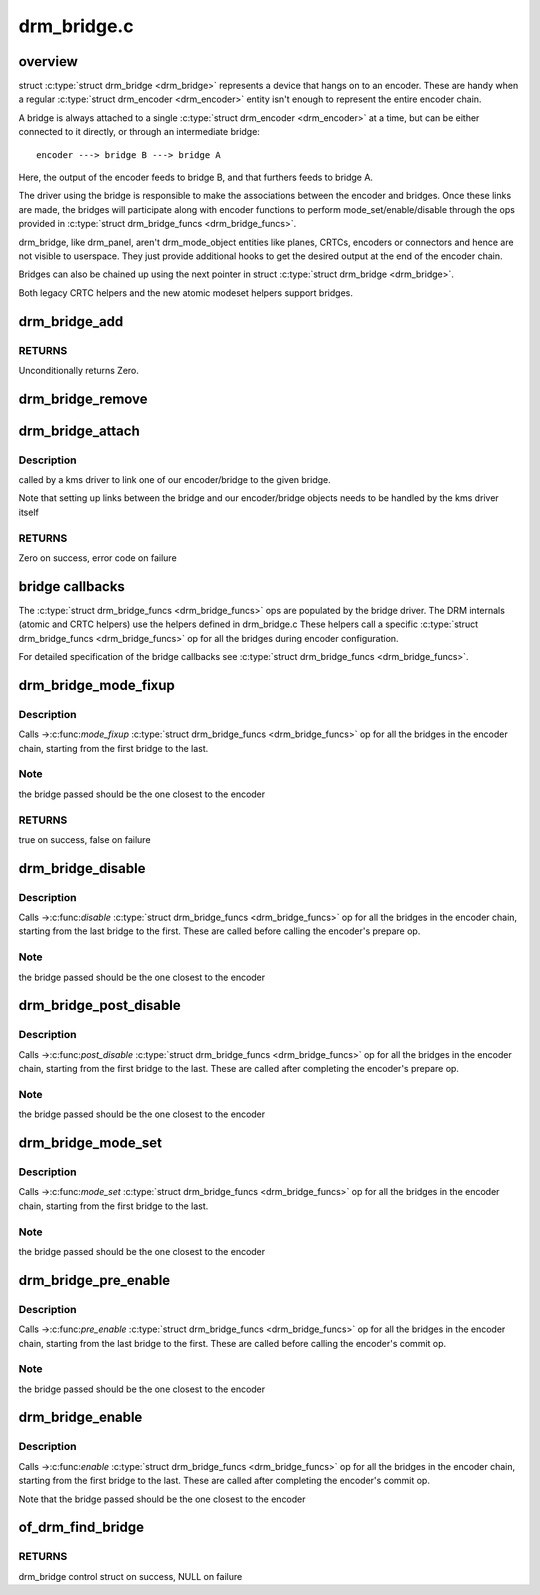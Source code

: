 .. -*- coding: utf-8; mode: rst -*-

============
drm_bridge.c
============


.. _`overview`:

overview
========

struct :c:type:`struct drm_bridge <drm_bridge>` represents a device that hangs on to an encoder. These are
handy when a regular :c:type:`struct drm_encoder <drm_encoder>` entity isn't enough to represent the entire
encoder chain.

A bridge is always attached to a single :c:type:`struct drm_encoder <drm_encoder>` at a time, but can be
either connected to it directly, or through an intermediate bridge::

    encoder ---> bridge B ---> bridge A

Here, the output of the encoder feeds to bridge B, and that furthers feeds to
bridge A.

The driver using the bridge is responsible to make the associations between
the encoder and bridges. Once these links are made, the bridges will
participate along with encoder functions to perform mode_set/enable/disable
through the ops provided in :c:type:`struct drm_bridge_funcs <drm_bridge_funcs>`.

drm_bridge, like drm_panel, aren't drm_mode_object entities like planes,
CRTCs, encoders or connectors and hence are not visible to userspace. They
just provide additional hooks to get the desired output at the end of the
encoder chain.

Bridges can also be chained up using the next pointer in struct :c:type:`struct drm_bridge <drm_bridge>`.

Both legacy CRTC helpers and the new atomic modeset helpers support bridges.



.. _`drm_bridge_add`:

drm_bridge_add
==============

.. c:function:: int drm_bridge_add (struct drm_bridge *bridge)

    add the given bridge to the global bridge list

    :param struct drm_bridge \*bridge:
        bridge control structure



.. _`drm_bridge_add.returns`:

RETURNS
-------

Unconditionally returns Zero.



.. _`drm_bridge_remove`:

drm_bridge_remove
=================

.. c:function:: void drm_bridge_remove (struct drm_bridge *bridge)

    remove the given bridge from the global bridge list

    :param struct drm_bridge \*bridge:
        bridge control structure



.. _`drm_bridge_attach`:

drm_bridge_attach
=================

.. c:function:: int drm_bridge_attach (struct drm_device *dev, struct drm_bridge *bridge)

    associate given bridge to our DRM device

    :param struct drm_device \*dev:
        DRM device

    :param struct drm_bridge \*bridge:
        bridge control structure



.. _`drm_bridge_attach.description`:

Description
-----------

called by a kms driver to link one of our encoder/bridge to the given
bridge.

Note that setting up links between the bridge and our encoder/bridge
objects needs to be handled by the kms driver itself



.. _`drm_bridge_attach.returns`:

RETURNS
-------

Zero on success, error code on failure



.. _`bridge-callbacks`:

bridge callbacks
================

The :c:type:`struct drm_bridge_funcs <drm_bridge_funcs>` ops are populated by the bridge driver. The DRM
internals (atomic and CRTC helpers) use the helpers defined in drm_bridge.c
These helpers call a specific :c:type:`struct drm_bridge_funcs <drm_bridge_funcs>` op for all the bridges
during encoder configuration.

For detailed specification of the bridge callbacks see :c:type:`struct drm_bridge_funcs <drm_bridge_funcs>`.



.. _`drm_bridge_mode_fixup`:

drm_bridge_mode_fixup
=====================

.. c:function:: bool drm_bridge_mode_fixup (struct drm_bridge *bridge, const struct drm_display_mode *mode, struct drm_display_mode *adjusted_mode)

    fixup proposed mode for all bridges in the encoder chain

    :param struct drm_bridge \*bridge:
        bridge control structure

    :param const struct drm_display_mode \*mode:
        desired mode to be set for the bridge

    :param struct drm_display_mode \*adjusted_mode:
        updated mode that works for this bridge



.. _`drm_bridge_mode_fixup.description`:

Description
-----------

Calls ->:c:func:`mode_fixup` :c:type:`struct drm_bridge_funcs <drm_bridge_funcs>` op for all the bridges in the
encoder chain, starting from the first bridge to the last.



.. _`drm_bridge_mode_fixup.note`:

Note
----

the bridge passed should be the one closest to the encoder



.. _`drm_bridge_mode_fixup.returns`:

RETURNS
-------

true on success, false on failure



.. _`drm_bridge_disable`:

drm_bridge_disable
==================

.. c:function:: void drm_bridge_disable (struct drm_bridge *bridge)

    calls ->disable() &drm_bridge_funcs op for all bridges in the encoder chain.

    :param struct drm_bridge \*bridge:
        bridge control structure



.. _`drm_bridge_disable.description`:

Description
-----------

Calls ->:c:func:`disable` :c:type:`struct drm_bridge_funcs <drm_bridge_funcs>` op for all the bridges in the encoder
chain, starting from the last bridge to the first. These are called before
calling the encoder's prepare op.



.. _`drm_bridge_disable.note`:

Note
----

the bridge passed should be the one closest to the encoder



.. _`drm_bridge_post_disable`:

drm_bridge_post_disable
=======================

.. c:function:: void drm_bridge_post_disable (struct drm_bridge *bridge)

    calls ->post_disable() &drm_bridge_funcs op for all bridges in the encoder chain.

    :param struct drm_bridge \*bridge:
        bridge control structure



.. _`drm_bridge_post_disable.description`:

Description
-----------

Calls ->:c:func:`post_disable` :c:type:`struct drm_bridge_funcs <drm_bridge_funcs>` op for all the bridges in the
encoder chain, starting from the first bridge to the last. These are called
after completing the encoder's prepare op.



.. _`drm_bridge_post_disable.note`:

Note
----

the bridge passed should be the one closest to the encoder



.. _`drm_bridge_mode_set`:

drm_bridge_mode_set
===================

.. c:function:: void drm_bridge_mode_set (struct drm_bridge *bridge, struct drm_display_mode *mode, struct drm_display_mode *adjusted_mode)

    set proposed mode for all bridges in the encoder chain

    :param struct drm_bridge \*bridge:
        bridge control structure

    :param struct drm_display_mode \*mode:
        desired mode to be set for the bridge

    :param struct drm_display_mode \*adjusted_mode:
        updated mode that works for this bridge



.. _`drm_bridge_mode_set.description`:

Description
-----------

Calls ->:c:func:`mode_set` :c:type:`struct drm_bridge_funcs <drm_bridge_funcs>` op for all the bridges in the
encoder chain, starting from the first bridge to the last.



.. _`drm_bridge_mode_set.note`:

Note
----

the bridge passed should be the one closest to the encoder



.. _`drm_bridge_pre_enable`:

drm_bridge_pre_enable
=====================

.. c:function:: void drm_bridge_pre_enable (struct drm_bridge *bridge)

    calls ->pre_enable() &drm_bridge_funcs op for all bridges in the encoder chain.

    :param struct drm_bridge \*bridge:
        bridge control structure



.. _`drm_bridge_pre_enable.description`:

Description
-----------

Calls ->:c:func:`pre_enable` :c:type:`struct drm_bridge_funcs <drm_bridge_funcs>` op for all the bridges in the encoder
chain, starting from the last bridge to the first. These are called
before calling the encoder's commit op.



.. _`drm_bridge_pre_enable.note`:

Note
----

the bridge passed should be the one closest to the encoder



.. _`drm_bridge_enable`:

drm_bridge_enable
=================

.. c:function:: void drm_bridge_enable (struct drm_bridge *bridge)

    calls ->enable() &drm_bridge_funcs op for all bridges in the encoder chain.

    :param struct drm_bridge \*bridge:
        bridge control structure



.. _`drm_bridge_enable.description`:

Description
-----------

Calls ->:c:func:`enable` :c:type:`struct drm_bridge_funcs <drm_bridge_funcs>` op for all the bridges in the encoder
chain, starting from the first bridge to the last. These are called
after completing the encoder's commit op.

Note that the bridge passed should be the one closest to the encoder



.. _`of_drm_find_bridge`:

of_drm_find_bridge
==================

.. c:function:: struct drm_bridge *of_drm_find_bridge (struct device_node *np)

    find the bridge corresponding to the device node in the global bridge list

    :param struct device_node \*np:
        device node



.. _`of_drm_find_bridge.returns`:

RETURNS
-------

drm_bridge control struct on success, NULL on failure

